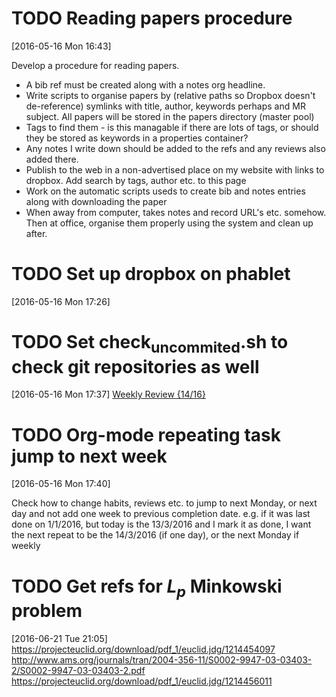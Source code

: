 #+FILETAGS: REFILE
* TODO Reading papers procedure
  :LOGBOOK:
  CLOCK: [2016-05-16 Mon 16:43]--[2016-05-16 Mon 16:51] =>  0:08
  :END:
[2016-05-16 Mon 16:43]

Develop a procedure for reading papers.

- A bib ref must be created along with a notes org headline. 
- Write scripts to organise papers by (relative paths so Dropbox doesn't de-reference) symlinks with title, author, keywords perhaps and MR subject. All papers will be stored in the papers directory (master pool)
- Tags to find them - is this managable if there are lots of tags, or should they be stored as keywords in a properties container?
- Any notes I write down should be added to the refs and any reviews also added there.
- Publish to the web in a non-advertised place on my website with links to dropbox. Add search by tags, author etc. to this page
- Work on the automatic scripts useds to create bib and notes entries along with downloading the paper
- When away from computer, takes notes and record URL's etc. somehow. Then at office, organise them properly using the system and clean up after.
* TODO Set up dropbox on phablet
[2016-05-16 Mon 17:26]
* TODO Set check_uncommited.sh to check git repositories as well
  SCHEDULED: <2016-06-20 Mon>
  :LOGBOOK:
  CLOCK: [2016-05-16 Mon 17:37]--[2016-05-16 Mon 17:38] =>  0:01
  :END:
[2016-05-16 Mon 17:37]
[[file:~/org/workflow.org::*Weekly%20Review][Weekly Review {14/16}]]
* TODO Org-mode repeating task jump to next week
  :LOGBOOK:
  CLOCK: [2016-05-16 Mon 17:40]--[2016-05-16 Mon 17:42] =>  0:02
  :END:
[2016-05-16 Mon 17:40]

Check how to change habits, reviews etc. to jump to next Monday, or next day and not add one week to previous completion date.
e.g. if it was last done on 1/1/2016, but today is the 13/3/2016 and I mark it as done, I want the next repeat to be the 14/3/2016 (if one day), or the next Monday if weekly
* TODO Get refs for $L_p$ Minkowski problem
  SCHEDULED: <2016-06-22 Wed>
  :LOGBOOK:  
  CLOCK: [2016-06-21 Tue 21:05]--[2016-06-21 Tue 21:06] =>  0:01
  :END:      
[2016-06-21 Tue 21:05]
https://projecteuclid.org/download/pdf_1/euclid.jdg/1214454097
http://www.ams.org/journals/tran/2004-356-11/S0002-9947-03-03403-2/S0002-9947-03-03403-2.pdf
https://projecteuclid.org/download/pdf_1/euclid.jdg/1214456011
